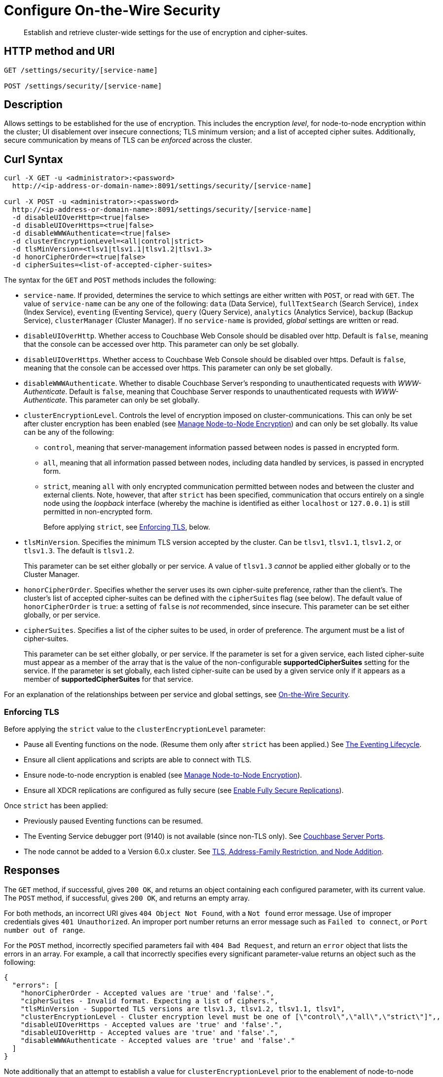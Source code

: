 = Configure On-the-Wire Security
:description: Establish and retrieve cluster-wide settings for the use of encryption and cipher-suites.
:page-topic-type: reference

[abstract]
{description}

== HTTP method and URI

----
GET /settings/security/[service-name]

POST /settings/security/[service-name]
----

== Description

Allows settings to be established for the use of encryption.
This includes the encryption _level_, for node-to-node encryption within the cluster;
UI disablement over insecure connections; TLS minimum version; and a list of accepted cipher suites.
Additionally, secure communication by means of TLS can be _enforced_ across the cluster.

[#curl-syntax]
== Curl Syntax

----
curl -X GET -u <administrator>:<password>
  http://<ip-address-or-domain-name>:8091/settings/security/[service-name]

curl -X POST -u <administrator>:<password>
  http://<ip-address-or-domain-name>:8091/settings/security/[service-name]
  -d disableUIOverHttp=<true|false>
  -d disableUIOverHttps=<true|false>
  -d disableWWWAuthenticate=<true|false>
  -d clusterEncryptionLevel=<all|control|strict>
  -d tlsMinVersion=<tlsv1|tlsv1.1|tlsv1.2|tlsv1.3>
  -d honorCipherOrder=<true|false>
  -d cipherSuites=<list-of-accepted-cipher-suites>
----

The syntax for the `GET` and `POST` methods includes the following:

* `service-name`.
If provided, determines the service to which settings are either written with `POST`, or read with `GET`.
The value of `service-name` can be any one of the following: `data` (Data Service), `fullTextSearch` (Search Service), `index` (Index Service), `eventing` (Eventing Service), `query` (Query Service), `analytics` (Analytics Service), `backup` (Backup Service), `clusterManager` (Cluster Manager).
If no `service-name` is provided, _global_ settings are written or read.

* `disableUIOverHttp`.
Whether access to Couchbase Web Console should be disabled over http.
Default is `false`, meaning that the console can be accessed over http.
This parameter can only be set globally.

* `disableUIOverHttps`.
Whether access to Couchbase Web Console should be disabled over https.
Default is `false`, meaning that the console can be accessed over https.
This parameter can only be set globally.

* `disableWWWAuthenticate`.
Whether to disable Couchbase Server's responding to unauthenticated requests with _WWW-Authenticate_.
Default is `false`, meaning that Couchbase Server responds to unauthenticated requests with _WWW-Authenticate_.
This parameter can only be set globally.

* `clusterEncryptionLevel`.
Controls the level of encryption imposed on cluster-communications.
This can only be set after cluster encryption has been enabled (see xref:manage:manage-nodes/apply-node-to-node-encryption.adoc[Manage Node-to-Node Encryption]) and can only be set globally.
Its value can be any of the following:

** `control`, meaning that server-management information passed between nodes is passed in encrypted form.

** `all`, meaning that all information passed between nodes, including data handled by services, is passed in encrypted form.

** `strict`, meaning `all` with only encrypted communication permitted between nodes and between the cluster and external clients.
Note, however, that after `strict` has been specified, communication that occurs entirely on a single node using the _loopback_ interface (whereby the machine is identified as either `localhost` or `127.0.0.1`) is still permitted in non-encrypted form.
+
Before applying `strict`, see xref:rest-api:rest-setting-security.adoc#enforcing-tls[Enforcing TLS], below.

* `tlsMinVersion`.
Specifies the minimum TLS version accepted by the cluster.
Can be `tlsv1`, `tlsv1.1`, `tlsv1.2`, or `tlsv1.3`.
The default is `tlsv1.2`.
+
This parameter can be set either globally or per service.
A value of `tlsv1.3` _cannot_ be applied either globally or to the Cluster Manager.

* `honorCipherOrder`.
Specifies whether the server uses its own cipher-suite preference, rather than the client's.
The cluster's list of accepted cipher-suites can be defined with the `cipherSuites` flag (see below).
The default value of `honorCipherOrder` is `true`: a setting of `false` is _not_ recommended, since insecure.
This parameter can be set either globally, or per service.

* `cipherSuites`.
Specifies a list of the cipher suites to be used, in order of preference.
The argument must be a list of cipher-suites.
+
This parameter can be set either globally, or per service.
If the parameter is set for a given service, each listed cipher-suite must appear as a member of the array that is the value of the non-configurable *supportedCipherSuites* setting for the service.
If the parameter is set globally, each listed cipher-suite can be used by a given service only if it appears as a member of *supportedCipherSuites* for that service.

For an explanation of the relationships between per service and global settings, see xref:learn:security/on-the-wire-security.adoc[On-the-Wire Security].

[#enforcing-tls]
=== Enforcing TLS

Before applying the `strict` value to the `clusterEncryptionLevel` parameter:

* Pause all Eventing functions on the node.
(Resume them only after `strict` has been applied.)
See xref:eventing:eventing-lifecycle.adoc[The Eventing Lifecycle].

* Ensure all client applications and scripts are able to connect with TLS.

* Ensure node-to-node encryption is enabled (see xref:manage:manage-nodes/apply-node-to-node-encryption.adoc[Manage Node-to-Node Encryption]).

* Ensure all XDCR replications are configured as fully secure (see xref:manage:manage-xdcr/enable-full-secure-replication.adoc[Enable Fully Secure Replications]).

Once `strict` has been applied:

* Previously paused Eventing functions can be resumed.

* The Eventing Service debugger port (9140) is not available (since non-TLS only).
See xref:install:install-ports.adoc[Couchbase Server Ports].

* The node cannot be added to a Version 6.0.x cluster.
See xref:install:upgrade-cluster-online.adoc#tls-address-family-restriction-and-node-addition[TLS, Address-Family Restriction, and Node Addition].

[#responses]
== Responses

The `GET` method, if successful, gives `200 OK`, and returns an object containing each configured parameter, with its current value.
The `POST` method, if successful, gives `200 OK`, and returns an empty array.

For both methods, an incorrect URI gives `404 Object Not Found`, with a `Not found` error message.
Use of improper credentials gives `401 Unauthorized`.
An improper port number returns an error message such as `Failed to connect`, or `Port number out of range`.

For the `POST` method, incorrectly specified parameters fail with `404 Bad Request`, and return an `error` object that lists the errors in an array.
For example, a call that incorrectly specifies every significant parameter-value returns an object such as the following:

----
{
  "errors": [
    "honorCipherOrder - Accepted values are 'true' and 'false'.",
    "cipherSuites - Invalid format. Expecting a list of ciphers.",
    "tlsMinVersion - Supported TLS versions are tlsv1.3, tlsv1.2, tlsv1.1, tlsv1",
    "clusterEncryptionLevel - Cluster encryption level must be one of [\"control\",\"all\",\"strict\"]",,
    "disableUIOverHttps - Accepted values are 'true' and 'false'.",
    "disableUIOverHttp - Accepted values are 'true' and 'false'.",
    "disableWWWAuthenticate - Accepted values are 'true' and 'false'."
  ]
}
----

Note additionally that an attempt to establish a value for `clusterEncryptionLevel` prior to the enablement of node-to-node encryption returns the following error-message: `clusterEncryptionLevel - Can't set cluster encryption level when cluster encryption is disabled.`
See xref:manage:manage-nodes/apply-node-to-node-encryption.adoc[Manage Node-to-Node Encryption], for details on how to enable.

== Examples

The methods and the URI can be used as shown below.

[#establish-on-the-wire-settings-globally]
=== Establish On-the-Wire Settings, Globally

The following establishes a subset of on-the-wire settings globally:

----
curl  -u Administrator:password -v -X POST \
http://10.144.210.101:8091/settings/security \
-d disableUIOverHttp=true \
-d clusterEncryptionLevel=control \
-d tlsMinVersion=tlsv1.1 \
-d 'cipherSuites=["TLS_RSA_WITH_AES_128_CBC_SHA", "TLS_RSA_WITH_AES_256_CBC_SHA"]'
----

The `disableUIOverHttp` flag is given a value of `true`, indicating that access to Couchbase Web Console will be disabled over http.
The `disableUIOverHttps` flag is _not_ specified, meaning that access to Couchbase Web Console will _not_ be disabled over https, by default.
The `clusterEncryptionLevel` is specified as `control`, indicating that only server-management information is passed in encrypted form between cluster-nodes: note that this parameter can only be set after the `node-to-node-encryption` CLI command has been used to enable internal network-security for the cluster, as described in xref:manage:manage-nodes/apply-node-to-node-encryption.adoc[Manage Node-to-Node Encryption].
The `tlsMinVersion` is specified as version 1.1.
The `honorCipherOrder` parameter is _not_ specified, meaning that it retains its default value of `true`; which ensures that the cluster's own cipher-suites preference is used, rather than the client's.
The `cipherSuites` parameter is assigned a value that is a list of two cipher suites.

If successful, the call returns an empty array:

----
[]
----

[#retrieve-cluster-wide-settings]
=== Retrieve Cluster-Wide Settings

The `GET /settings/security` method and URI retrieve cluster-wide settings for on-the-wire security, as shown below.
Note that the output is piped to the https://stedolan.github.io/jq/[jq] program, to enhance readability:

----
curl  -u Administrator:password -v -GET \
http://10.144.210.101:8091/settings/security | jq '.'
----

If the call is successful, and some explicit settings have been made by the administrator, the output might appear as follows:

----
{
  "disableUIOverHttp": false,
  "disableUIOverHttps": false,
  "disableWWWAuthenticate": false,
  "tlsMinVersion": "tlsv1",
  "cipherSuites": [
    "TLS_RSA_WITH_AES_128_CBC_SHA",
    "TLS_RSA_WITH_AES_256_CBC_SHA"
  ],
  "honorCipherOrder": true,
  "data": {
    "cipherSuites": [
      "TLS_RSA_WITH_AES_128_CBC_SHA",
      "TLS_RSA_WITH_AES_256_CBC_SHA",
      "TLS_ECDHE_RSA_WITH_AES_256_GCM_SHA384"
    ],
    "tlsMinVersion": "tlsv1.2",
    "honorCipherOrder": true,
    "supportedCipherSuites": [
      "TLS_AES_256_GCM_SHA384",
      "TLS_CHACHA20_POLY1305_SHA256",
      "TLS_AES_128_GCM_SHA256",
      "TLS_ECDHE_ECDSA_WITH_AES_256_GCM_SHA384",
              .
              .
              .
----

The global values of `disableUIOverHttp`, `disableUIOverHttps`, `tlsMinVersion`, and `honorCipherOrder` are thus displayed.
Note also that a global value for `cipherSuites` has also been established.

The return object contains, in addition to global settings, a subdocument for each service.
The truncated output shown here features values from the subdocument for the Data Service; which is shown to have its own values established for `cipherSuites`, `tlsMinVersion`, and `honorCipherOrder`.
The read-only value for `supportedCipherSuites` for the service is also displayed.

[#establish-per-service-settings]
=== Establish Per Service On-the-Wire Settings

The following call establishes global settings for `tlsMinVersion` and `supportedCipherSuites`, for the Data Service only:

----
curl  -u Administrator:password -v -X POST \
http://10.144.210.101:8091/settings/security/data \
-d tlsMinVersion=tlsv1.1 \
-d 'cipherSuites=["TLS_RSA_WITH_AES_128_CBC_SHA","TLS_RSA_WITH_AES_256_CBC_SHA","TLS_ECDHE_RSA_WITH_AES_256_GCM_SHA384"]'
----

Note that the `data` path-parameter has been added to the URI, as the value of `service-name`, in order to specify the Data Service.
If the call is successful, an empty array is returned.

To verify the new settings for the Data Service, use the `GET` method, again adding `data` to the URI:

----
curl  -u Administrator:password -v -X GET \
http://10.144.210.101:8091/settings/security/data | jq '.'
----

The returned output shows that the new settings have been successfully established:

----
{
  "cipherSuites": [
    "TLS_RSA_WITH_AES_128_CBC_SHA",
    "TLS_RSA_WITH_AES_256_CBC_SHA",
    "TLS_ECDHE_RSA_WITH_AES_256_GCM_SHA384"
  ],
  "tlsMinVersion": "tlsv1.1",
  "honorCipherOrder": true,
  "supportedCipherSuites": [
    "TLS_AES_256_GCM_SHA384",
    "TLS_CHACHA20_POLY1305_SHA256",
              .
              .
              .
----

[#see-also]
== See Also

For more information on managing on-the-wire security-settings with the CLI, see the reference page for the xref:cli:cbcli/couchbase-cli-setting-security.adoc[setting-security] command.

A conceptual overview of on-the-wire security is provided in xref:learn:security/on-the-wire-security.adoc[On-the-Wire Security].
